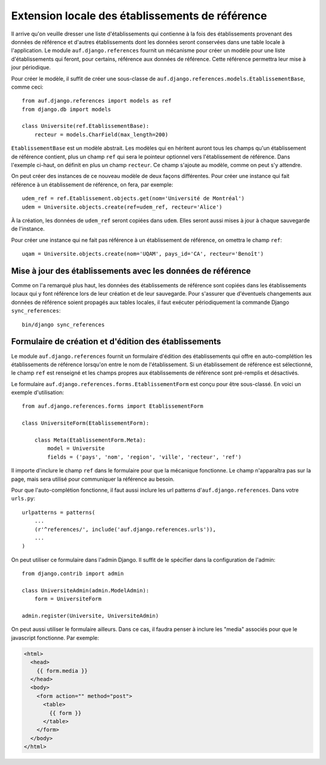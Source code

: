 Extension locale des établissements de référence
================================================

Il arrive qu'on veuille dresser une liste d'établissements qui contienne à la
fois des établissements provenant des données de référence et d'autres
établissements dont les données seront conservées dans une table locale à
l'application. Le module ``auf.django.references`` fournit un mécanisme pour créer
un modèle pour une liste d'établissements qui feront, pour certains, référence
aux données de référence.  Cette référence permettra leur mise à jour
périodique.

Pour créer le modèle, il suffit de créer une sous-classe de
``auf.django.references.models.EtablissementBase``, comme ceci::

    from auf.django.references import models as ref
    from django.db import models

    class Universite(ref.EtablissementBase):
        recteur = models.CharField(max_length=200)

``EtablissementBase`` est un modèle abstrait. Les modèles qui en héritent
auront tous les champs qu'un établissement de référence contient, plus un champ
``ref`` qui sera le pointeur optionnel vers l'établissement de référence. Dans
l'exemple ci-haut, on définit en plus un champ ``recteur``. Ce champ s'ajoute au
modèle, comme on peut s'y attendre.

On peut créer des instances de ce nouveau modèle de deux façons différentes.
Pour créer une instance qui fait référence à un établissement de référence, on
fera, par exemple::

    udem_ref = ref.Etablissement.objects.get(nom='Université de Montréal')
    udem = Universite.objects.create(ref=udem_ref, recteur='Alice')

À la création, les données de ``udem_ref`` seront copiées dans ``udem``. Elles
seront aussi mises à jour à chaque sauvegarde de l'instance.

Pour créer une instance qui ne fait pas référence à un établissement de
référence, on omettra le champ ``ref``::

    uqam = Universite.objects.create(nom='UQAM', pays_id='CA', recteur='Benoît')

Mise à jour des établissements avec les données de référence
------------------------------------------------------------

Comme on l'a remarqué plus haut, les données des établissements de référence
sont copiées dans les établissements locaux qui y font référence lors de leur
création et de leur sauvegarde. Pour s'assurer que d'éventuels changements
aux données de référence soient propagés aux tables locales, il faut exécuter
périodiquement la commande Django ``sync_references``::

    bin/django sync_references

Formulaire de création et d'édition des établissements
------------------------------------------------------

Le module ``auf.django.references`` fournit un formulaire d'édition des
établissements qui offre en auto-complétion les établissements de référence
lorsqu'on entre le nom de l'établissement. Si un établissement de référence est
sélectionné, le champ ``ref`` est renseigné et les champs propres aux
établissements de référence sont pré-remplis et désactivés.

Le formulaire ``auf.django.references.forms.EtablissementForm`` est conçu pour
être sous-classé. En voici un exemple d'utilisation::

    from auf.django.references.forms import EtablissementForm

    class UniversiteForm(EtablissementForm):

        class Meta(EtablissementForm.Meta):
            model = Universite
            fields = ('pays', 'nom', 'region', 'ville', 'recteur', 'ref')

Il importe d'inclure le champ ``ref`` dans le formulaire pour que la mécanique
fonctionne. Le champ n'apparaîtra pas sur la page, mais sera utilisé pour
communiquer la référence au besoin.

Pour que l'auto-complétion fonctionne, il faut aussi inclure les url patterns
d'``auf.django.references``. Dans votre ``urls.py``::

    urlpatterns = patterns(
        ...
        (r'^references/', include('auf.django.references.urls')),
        ...
    )

On peut utiliser ce formulaire dans l'admin Django. Il suffit de le spécifier
dans la configuration de l'admin::

    from django.contrib import admin

    class UniversiteAdmin(admin.ModelAdmin):
        form = UniversiteForm

    admin.register(Universite, UniversiteAdmin)

On peut aussi utiliser le formulaire ailleurs. Dans ce cas, il faudra penser à
inclure les "media" associés pour que le javascript fonctionne. Par exemple:

.. code-block:: html+django

    <html>
      <head>
        {{ form.media }}
      </head>
      <body>
        <form action="" method="post">
          <table>
            {{ form }}
          </table>
        </form>
      </body>
    </html>
